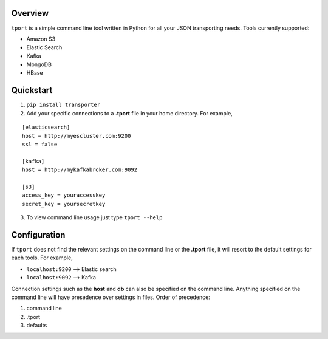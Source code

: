 Overview
---------

``tport`` is a simple command line tool written in Python for
all your JSON transporting needs. Tools currently supported:

-  Amazon S3
-  Elastic Search
-  Kafka
-  MongoDB
-  HBase

Quickstart
----------

1) ``pip install transporter``

2) Add your specific connections to a **.tport** file in your home directory.  For example,

::

    [elasticsearch]
    host = http://myescluster.com:9200
    ssl = false

    [kafka]
    host = http://mykafkabroker.com:9092

    [s3]
    access_key = youraccesskey
    secret_key = yoursecretkey

3) To view command line usage just type ``tport --help``

Configuration
-------------

If ``tport`` does not find the relevant settings on the command line or the **.tport** file, it will resort to the default settings for each tools.  For example,

- ``localhost:9200`` --> Elastic search
- ``localhost:9092`` --> Kafka

Connection settings such as the **host** and **db** can also be
specified on the command line. Anything specified on the command line
will have presedence over settings in files. Order of precedence:

1. command line
2. .tport
3. defaults
